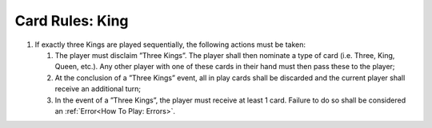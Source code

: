 Card Rules: King
=================

.. index:: King Card

1.  If exactly three Kings are played sequentially, the following actions must be taken:

    1.  The player must disclaim ”Three Kings”. The player shall then nominate a type of
        card (i.e. Three, King, Queen, etc.). Any other player with one of these cards in
        their hand must then pass these to the player;

    2.  At the conclusion of a ”Three Kings” event, all in play cards shall be discarded and
        the current player shall receive an additional turn;

    3.  In the event of a ”Three Kings”, the player must receive at least 1 card. Failure to
        do so shall be considered an :ref:`Error<How To Play: Errors>`.
